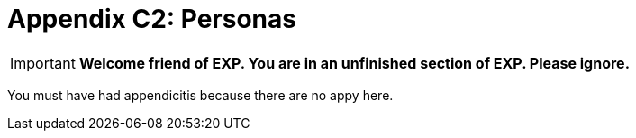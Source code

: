 = Appendix C2: Personas

IMPORTANT: *Welcome friend of EXP. You are in an unfinished section of EXP. Please ignore.*

You must have had appendicitis because there are no appy here.
